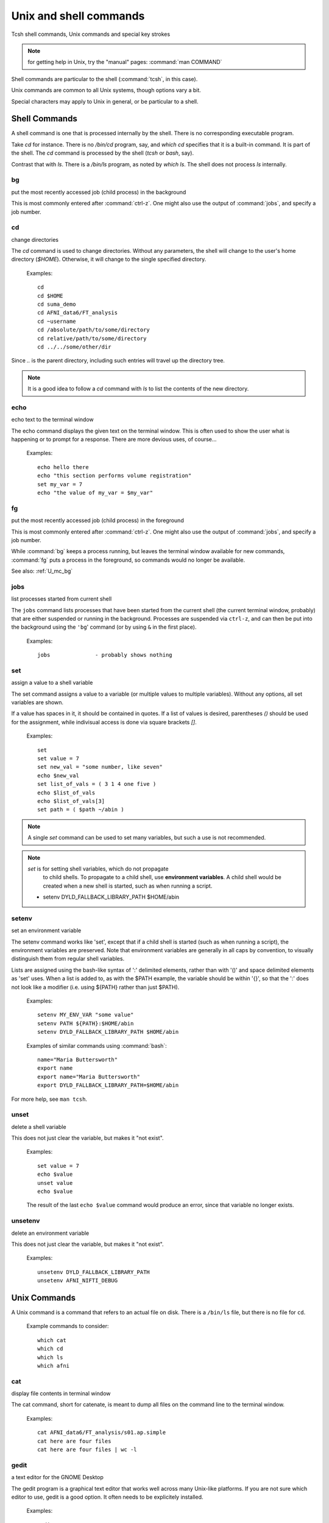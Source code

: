 
.. _U_misc_commands:

***********************
Unix and shell commands
***********************

Tcsh shell commands, Unix commands and special key strokes

.. note:: for getting help in Unix, try the "manual" pages: :command:`man COMMAND`


Shell commands are particular to the shell (:command:`tcsh`, in this case).

Unix commands are common to all Unix systems, though options vary a bit.

Special characters may apply to Unix in general, or be particular to a shell.


.. _U_mc_shell_commands:

Shell Commands
==============

A shell command is one that is processed internally by the shell.
There is no corresponding executable program.

Take `cd` for instance.  There is no `/bin/cd` program, say, and
`which cd` specifies that it is a built-in command.  It is part of the
shell.  The `cd` command is processed by the shell (`tcsh` or `bash`,
say).

Contrast that with `ls`.  There is a `/bin/ls` program, as noted by
`which ls`.  The shell does not process `ls` internally.

.. seealso:: for getting help from the shell, use :command:`man`, e.g.

    - :command:`man tcsh`
    - :command:`man bash`


.. _U_mc_bg:

bg
--
put the most recently accessed job (child process) in the background

This is most commonly entered after :command:`ctrl-z`.  One might also
use the output of :command:`jobs`, and specify a job number.

.. seealso:: :command:`man tcsh`


.. _U_mc_cd:

cd
--
change directories

The `cd` command is used to change directories.  Without any
parameters, the shell will change to the user's home directory
(`$HOME`).  Otherwise, it will change to the single specified
directory.

   Examples::

      cd
      cd $HOME
      cd suma_demo
      cd AFNI_data6/FT_analysis
      cd ~username
      cd /absolute/path/to/some/directory
      cd relative/path/to/some/directory
      cd ../../some/other/dir

Since `..` is the parent directory, including such entries will travel
up the directory tree.

.. note:: It is a good idea to follow a `cd` command with `ls` to list
          the contents of the new directory.

.. seealso:: :command:`man tcsh`


.. _U_mc_echo:

echo
----
echo text to the terminal window

The echo command displays the given text on the terminal window.  This
is often used to show the user what is happening or to prompt for a
response.  There are more devious uses, of course...

   Examples::

      echo hello there
      echo "this section performs volume registration"
      set my_var = 7
      echo "the value of my_var = $my_var"

.. seealso:: :command:`man tcsh`


.. _U_mc_fg:

fg
--
put the most recently accessed job (child process) in the foreground

This is most commonly entered after :command:`ctrl-z`.  One might also
use the output of :command:`jobs`, and specify a job number.

While :command:`bg` keeps a process running, but leaves the terminal
window available for new commands, :command:`fg` puts a process in the
foreground, so commands would no longer be available.

See also: :ref:`U_mc_bg`

.. seealso:: :command:`man tcsh`

.. _U_mc_jobs:

jobs
----
list processes started from current shell

The ``jobs`` command lists processes that have been started from the
current shell (the current terminal window, probably) that are either
suspended or running in the background.  Processes are suspended via
``ctrl-z``, and can then be put into the background using the ``'bg``'
command (or by using ``&`` in the first place).

   Examples::

      jobs              - probably shows nothing


.. seealso::

   - :command:`man tcsh`
   - the example from: :ref:`U_mcc_ctrl_z`

.. _U_mc_set:

set
---
assign a value to a shell variable

The set command assigns a value to a variable (or multiple values to
multiple variables).  Without any options, all set variables are
shown.

If a value has spaces in it, it should be contained in quotes.  If a
list of values is desired, parentheses `()` should be used for the
assignment, while indivisual access is done via square brackets `[]`.

   Examples::

      set
      set value = 7
      set new_val = "some number, like seven"
      echo $new_val
      set list_of_vals = ( 3 1 4 one five )
      echo $list_of_vals
      echo $list_of_vals[3]
      set path = ( $path ~/abin )

.. note:: A single `set` command can be used to set many variables,
          but such a use is not recommended.

.. note:: `set` is for setting shell variables, which do not propagate
          to child shells.  To propagate to a child shell, use
          **environment variables**.  A child shell would be created
          when a new shell is started, such as when running a script.

   - setenv DYLD_FALLBACK_LIBRARY_PATH $HOME/abin

.. seealso::

   - :command:`man tcsh`
   - :ref:`U_mc_setenv`.


.. _U_mc_setenv:

setenv
------
set an environment variable

The setenv command works like 'set', except that if a child shell is
started (such as when running a script), the environment variables are
preserved.  Note that environment variables are generally in all caps
by convention, to visually distinguish them from regular shell
variables.

Lists are assigned using the bash-like syntax of ':' delimited
elements, rather than with '()' and space delimited elements as 'set'
uses.  When a list is added to, as with the $PATH example, the
variable should be within '{}', so that the ':' does not look like a
modifier (i.e. using ${PATH} rather than just $PATH).

   Examples::

      setenv MY_ENV_VAR "some value"
      setenv PATH ${PATH}:$HOME/abin
      setenv DYLD_FALLBACK_LIBRARY_PATH $HOME/abin

   Examples of similar commands using :command:`bash`::

      name="Maria Buttersworth"
      export name
      export name="Maria Buttersworth"
      export DYLD_FALLBACK_LIBRARY_PATH=$HOME/abin

For more help, see ``man tcsh``.

.. seealso::

   - :ref:`U_mc_set`
   - :ref:`U_mc_unsetenv`


.. _U_mc_unset:

unset
-----
delete a shell variable

This does not just clear the variable, but makes it "not exist".

   Examples::

      set value = 7
      echo $value
      unset value
      echo $value

   The result of the last ``echo $value`` command would produce an
   error, since that variable no longer exists.

.. seealso::

   - :ref:`U_mc_set`
   - :ref:`U_mc_unsetenv`


.. _U_mc_unsetenv:

unsetenv
-----------------------------------------
delete an environment variable

This does not just clear the variable, but makes it "not exist".

   Examples::

      unsetenv DYLD_FALLBACK_LIBRARY_PATH
      unsetenv AFNI_NIFTI_DEBUG

.. seealso:: :ref:`U_mc_setenv`


.. _U_mc_unix_commands:

Unix Commands
=============

A Unix command is a command that refers to an actual file on disk.
There is a ``/bin/ls`` file, but there is no file for ``cd``.

   Example commands to consider::

      which cat
      which cd
      which ls
      which afni

.. _U_mc_cat:

cat
---
display file contents in terminal window

The cat command, short for catenate, is meant to dump all files on the
command line to the terminal window.

   Examples::

      cat AFNI_data6/FT_analysis/s01.ap.simple
      cat here are four files
      cat here are four files | wc -l

.. seealso:: :command:`man cat`

.. _U_mc_gedit:

gedit
-----
a text editor for the GNOME Desktop

The gedit program is a graphical text editor that works well across
many Unix-like platforms.  If you are not sure which editor to use,
gedit is a good option.  It often needs to be explicitely installed.

   Examples::

      gedit
      gedit my_script.txt
      gedit output.proc.subjFT.txt

If gedit is not installed, one can ask AFNI to choose an editor using
``afni_open -e``, e.g.::

      afni_open -e my_script.txt

.. seealso::

   - :command:`man gedit`
   - `wiki.gnome.org/Apps/Gedit <https://wiki.gnome.org/Apps/Gedit>`_
   - `en.wikipedia.org/wiki/Gedit <http://en.wikipedia.org/wiki/Gedit>`_


.. _U_mc_less:

less
----
a text file viewer

rcr - add this

.. _U_mc_ls:

ls
--
list directory contents

The 'ls' command lists the contents of either the current directory or
the directories listed on the command line.  For files listed on the
command line, it just lists them.

Multiple directories may be listed, in which case each directory is
shows one by one.

   Examples::

      ls
      ls $HOME
      ls AFNI_data6/afni
      ls AFNI_data6/afni AFNI_data6/FT_analysis/FT ~

      ls -al
      ls -ltr
      ls -ltr ~
      ls -lSr dir.with.big.files

   Common options::

      -a  : list all files/directories, including those starting with '.'
      -l  : use the long format, which includes:
            type, permissions, ownership, size, date (may vary per OS)
      -t  : sort by time (modification time)
      -r  : reverse sort order
      -S  : sort by size of file (e.g. 'ls -lSr')

.. note: Alphabetical sorting depends on LC_COLLATE (or LC_ALL).  To
   sort in ASCII order, with upper-case first, set the LC_ALL
   environment variable to C.

.. seealso:: :command:`man ls`

.. _U_mc_pwd:

pwd
---
display the Present Working Directory

The pwd command just shows the present working directory.

   Examples::

      pwd

.. seealso:: :command:`man pwd`

.. _U_mc_tcsh:

tcsh
----
t-shell

This shell (user command-line interface) is an expanded c-shell, with
syntax akin to the C programming language.  One can start a new tcsh
shell by running this command, or one can tell the shell to interpret
a script.

   Examples::

      tcsh
      tcsh my.script.txt
      tcsh -xef proc.subj1234 |& tee output.proc.subj1234

.. seealso:: :command:`man tcsh`


.. _U_mc_special_characters:

Special characters
==================
Special characters and keystrokes (get extra help from a Unix book)

.. seealso::

   - :command:`man tcsh`
   - :command:`man bash`
   - a Unix book

Special characters refer to those that have special functions when
used in tcsh command or scripts.  Special keystrokes refer to those
that apply to a terminal window shell with sub-processes.

.. _U_mcc_amp:

``&``
-----
run some command in the background

Putting a trailing `&` after a command will have it run in the
background, akin to omitting it and typing `ctrl-z` followed by `bg`.

   Examples::

      suma -spec subj_lh.spec -sv SurfVol+orig &
      tcsh run.my.script &

Some other uses for `&` include conditional (`&&`) and bitwise ANDs
(`&`), as well as piping (`|&`) and redirection (`>&`) of stderr
(standard error).

.. seealso:: :ref:`U_mcc_ctrl_z`


.. _U_mcc_backslash:

``\``
-----
line continuation (or escaping)

Putting a trailing \\ at the end of a command line tells the shell
that the command continues on the next line.  This could continue for
many lines.

   Examples::

      echo this is all one long    \
           command, extending over \
           three lines

   Note that the latter two lines were indented only to clarify that
   :command:`echo` was the actual command name, while the other text
   items were just parameters.

Another use is to tell the shell not to interpret a special character
or an alias.

   More examples::

      ls $HOME
      ls \$HOME
      echo *
      echo \*
      ls
      \ls

Some programs allow for a similar interpretation (and other
interpretations).

.. _U_mcc_pound:

``#``
-----
pound/hash character: apply as comment or return list length

The pound character has 2 main uses in a t-shell script, to start a
comment or to return the length of an array.

In a shell script, if ``#`` is not hidden from the shell (in quotes or
escaped with ``\``), then from that character onward is ignored by the
shell, as if it were not there.  The point of this is to allow one to
add comments to a script: text that merely tells a reader what the
script is intending to do.

   For example, if a t-shell script had these lines::

      set greeting = pineapple
      # check whether user wants to say "hi" or "hello"
      if ( $greeting == hi ) then
         # the short greeting
         echo hi there
      else 
         echo hello there   # this is a strange place for a comment
      endif

Then the "check whether user wants" line does not affect the script,
nor does the comment "this is a strange place for a comment".

The output is simply, "hello there".

   .. note::

      Pound characters entered at the command line are not treated as
      comments, they are treated as any other simple text (possibly
      because the shell authors did not see any reason why one might
      want comments at the command line, such as for when cutting and
      pasting scripts).


Another use of ``#`` is to get the length of a shell array variable, such
as ``$path``.  For example::

      echo my path has $#path directories in it
      echo the full list is: $path

   .. note:: this use does not apply to environment variables, such as
             $PATH

.. _U_mcc_squote:

``'``
-----
single quotes

Enclosing text in single quotes tells the shell not to interpret (most
of) the enclosed special characters.  This is particularly important
for cases where special characters need to be passed to a given
program, rather than being interpreted by the shell.

With respect to scripting, the most important difference between
single and double quotes is for enclosed ``$`` characters, such as
with ``$HOME``, ``$3`` or something like ``$value``.  Such variable
expansions would occur within double quotes, but not within single
quotes.

   .. note:: back quotes ````` are very different from single ``'`` or
             double ``"`` quotes

   Examples::

      3dcalc -a r+orig'[2]' -expr 'atanh(a)' -prefix z
      awk '{print $3}' some.file.txt
      echo 'my home directory is $HOME'

   The first example uses 3dcalc to convert a volume of r-value
   (correlation values) via the inverse hyperbolic tangent function
   (a.k.a. Fisher's z-transformation).  The first set of quotes around
   ``[2]`` hide the ``[]`` characters from the shell passing them on
   to 3dcalc.  Then the 3dcalc program knows to read in only volume
   #2, ignoring volumes 0, 1 and anything after 2.

   If the ``[]`` characters were not protected by the quotes, it would
   likely lead to a "No match" error from the shell, since the square
   brackets are used for wildcard file matching.

   Alternatively, the quotes could alter go around the entire
   ``r+orig[2]``.

   The quotes around ``atanh(a)`` are to hide the ``()`` characters,
   again so that 3dcalc sees that entire expression.


   The second example hides both the ``{}`` and ``$`` characters.
   Note that ``$`` is most commonly used to access variable values,
   such as in ``$HOME``.


   The third example just clarifies that shell variables are not
   expanded, since the output shows ``$HOME`` and not ``/home/rickr``,
   for example.

.. seealso:: :ref:`double quotes <U_mcc_dquote>`

.. _U_mcc_dquote:

``"``
-----
double quotes

Enclosing text in double quotes tells the shell not to interpret some
of the enclosed special characters, but not as many as with single
quotes.  This is particularly important for cases where special
characters need to be passed to a given program, rather than being
interpreted by the shell.

With respect to scripting, the most important difference between
single and double quotes is for enclosed ``$`` characters, such as
with ``$HOME``, ``$3`` or something like ``$value``.  Such variable
expansions would occur within double quotes, but not within single
quotes.

   .. note:: back quotes ````` are very different from single ``'`` or double ``"`` quotes

   Examples::

      3dcalc -a r+orig"[$index]" -expr "atanh(a)" -prefix z
      echo "my home directory is $HOME"

   These examples just demonstrate use of variables within double
   quotes.  The first one uses ``$index`` as a sub-brick selector with
   AFNI's `3dcalc` program.  In this case, ``$index`` might expand to
   2, as in the example using single quotes.

   The second example (with ``$HOME``) is similar to the one with
   single quotes.  But the double quote output shows ``$HOME``
   expanded to the home directory (e.g. `/home/rickr`), while the
   single quotes output does not (it still shows ``$HOME``).

.. seealso:: :ref:`single quotes <U_mcc_squote>`


.. _U_mcc_bquote:

:command:`\``
-------------
back quotes

Back quotes are very different from single or double quotes.  While
single and double quotes are commonly used for hiding special
characters from the shell, back quotes are used for command expansion.

When putting back quotes around some text, the shell replaces the
quoted text with *the output of running the enclosed command*.
Examples will make it more clear.

   Examples::

      echo my afni program is here: `which afni`
      count -digits 2 1 6
      set runs = "`count -digits 2 1 6`"
      echo there are $#runs runs, indexed as: $runs
      set runs = ( `count -digits 2 1 6` )
      echo there are $#runs runs, indexed as: $runs

   The first example runs the command ``which afni``, and puts the
   result back into the echo command.  Assuming afni is at
   ``/home/rickr/abin/afni``, the first command is as if one typed the
   command:

        ``echo my afni program is here: /home/rickr/abin/afni``

   The second example line (``count -digits 2 1 6``) simply shows the
   output from the AFNI ``count`` program, zero-padded 2 digit numbers
   from 1 to 6.

   The third line captures that output into a variable.  Going off on
   a small tangent, that output is stored as a single value (because
   of the double quotes).

   The fourth line displays that output in the terminal window.  In
   this case, the ``$runs`` variable has only 1 (string) value, with
   spaces between the 6 run numbers.

   The fifth line (again with ``set runs``) sets the ``$run`` variable
   using parentheses, storing the output as a list (an array) of 6
   values).

   The final ``echo`` line shows the same output as the previous
   ``echo`` line, except that now it shows that there are indeed 6
   runs.

.. image:: media/misc_umcc_bquote.jpg
   :align: center
   :width: 80%

.. seealso::

   - :ref:`U_mc_set`
   - :ref:`double quotes <U_mcc_dquote>`
   - :ref:`single quotes <U_mcc_squote>`
   - :command:`man tcsh`
   - `afni -help <https://afni.nimh.nih.gov/pub/dist/doc/program_help/afni.html>`_
   - `count -help <https://afni.nimh.nih.gov/pub/dist/doc/program_help/count.html>`_

.. _U_mcc_ctrl_c:

ctrl-c
------
terminate a running process (in the current terminal window)

The ctrl-c (while holding the control key down, press c) keystroke is
used to terminate the foreground process in the current shell (by
sending it a SIGINT signal).  It is similar to ctrl-z, but rather than
suspending a process, ctrl-c terminates it.
 
This might be useful when running a shell script that would take a
while to complete.  Maybe you decide to make a change, or error
messages start coming out.  If that script is running in the
foreground, entering ctrl-c should terminate it.

   Example::

      1. run 'ccalc'
         (the prompt is now waiting for an input expression to evaluate)
      2. type 3+5 and hit <Enter>
         (it should show the result: Z = 8)
      3. terminate the program with ctrl-c
         (the prompt should now be back)

.. seealso::

   - :ref:`U_mcc_ctrl_z`
   - `ccalc -help <https://afni.nimh.nih.gov/pub/dist/doc/program_help/ccalc.html>`_


.. _U_mcc_ctrl_z:

ctrl-z
------
suspend a running process

The ctrl-z (while holding the control key down, press z) keystroke is
used to suspend the foreground process in the current shell.  The
process still exists, but will not run while in the suspended state.

This keystroke is often followed by ``bg`` (background: a built-in
shell command), to put the newly suspended process in the background.
Alternatively, it could be followed by ``fg`` (foreground: a build-in
shell command), to put the suspended process back in the foreground,
as it was in the first place.

   Example::

      ccalc
      3+5               - should show the result Z = 8
      ctrl-z            - process 'Suspended', prompt should be back
      ls                - works, can type other commands
      jobs              - shows that 'ccalc' is still suspended
      fg                - put 'ccalc' back in the foreground
      3-4               - should show the result Z = -1
      quit              - quit ccalc program

.. image:: media/misc_umcc_ctrl_z.jpg
   :align: center
   :width: 80%

.. seealso::

   - :ref:`U_mc_jobs`
   - `ccalc -help <https://afni.nimh.nih.gov/pub/dist/doc/program_help/ccalc.html>`_


todo::

   rcr - consider adding any of these over time...
   *, ?, [], !, |, :, ~, %, (, {, <, >, <<, >>
